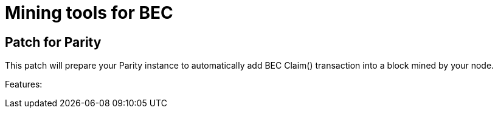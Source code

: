 
Mining tools for BEC
====================

## Patch for Parity

This patch will prepare your Parity instance to automatically add BEC Claim() transaction into a block mined by your
node.

Features:
